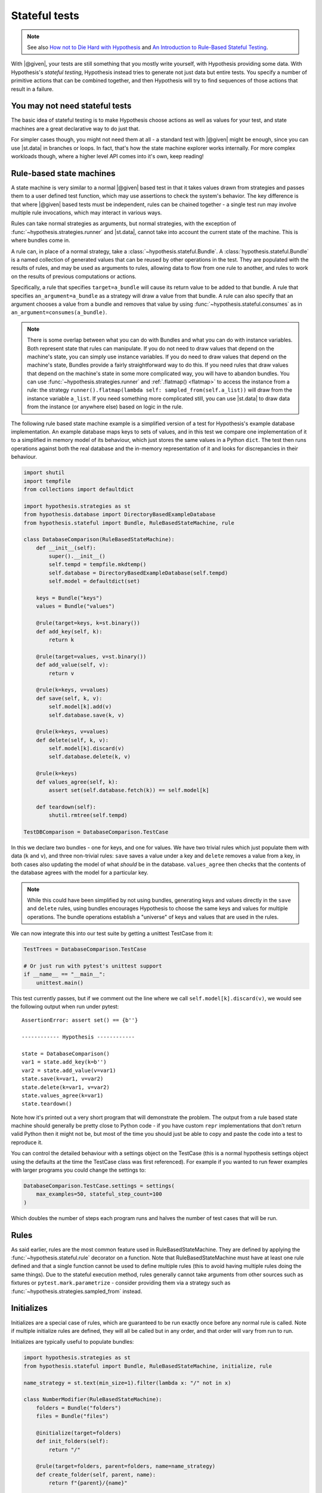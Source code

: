 Stateful tests
==============

.. note::

    See also `How not to Die Hard with Hypothesis <https://hypothesis.works/articles/how-not-to-die-hard-with-hypothesis/>`__ and `An Introduction to Rule-Based Stateful Testing <https://hypothesis.works/articles/rule-based-stateful-testing/>`__.

With |@given|, your tests are still something that you mostly write yourself, with Hypothesis providing some data. With Hypothesis's *stateful testing*, Hypothesis instead tries to generate not just data but entire tests. You specify a number of primitive actions that can be combined together, and then Hypothesis will try to find sequences of those actions that result in a failure.

You may not need stateful tests
-------------------------------

The basic idea of stateful testing is to make Hypothesis choose actions as well as values for your test, and state machines are a great declarative way to do just that.

For simpler cases though, you might not need them at all - a standard test with |@given| might be enough, since you can use |st.data| in branches or loops.  In fact, that's how the state machine explorer works internally.  For more complex workloads though, where a higher level API comes into it's own, keep reading!

Rule-based state machines
-------------------------

A state machine is very similar to a normal |@given| based test in that it takes values drawn from strategies and passes them to a user defined test function, which may use assertions to check the system's behavior. The key difference is that where |@given| based tests must be independent, rules can be chained together - a single test run may involve multiple rule invocations, which may interact in various ways.

Rules can take normal strategies as arguments, but normal strategies, with the exception of  :func:`~hypothesis.strategies.runner` and |st.data|, cannot take into account the current state of the machine. This is where bundles come in.

A rule can, in place of a normal strategy, take a :class:`~hypothesis.stateful.Bundle`. A :class:`hypothesis.stateful.Bundle` is a named collection of generated values that can be reused by other operations in the test. They are populated with the results of rules, and may be used as arguments to rules, allowing data to flow from one rule to another, and rules to work on the results of previous computations or actions.

Specifically, a rule that specifies ``target=a_bundle`` will cause its return value to be added to that bundle. A rule that specifies ``an_argument=a_bundle`` as a strategy will draw a value from that bundle.  A rule can also specify that an argument chooses a value from a bundle and removes that value by using :func:`~hypothesis.stateful.consumes` as in ``an_argument=consumes(a_bundle)``.

.. note::
    There is some overlap between what you can do with Bundles and what you can do with instance variables. Both represent state that rules can manipulate. If you do not need to draw values that depend on the machine's state, you can simply use instance variables. If you do need to draw values that depend on the machine's state, Bundles provide a fairly straightforward way to do this. If you need rules that draw values that depend on the machine's state in some more complicated way, you will have to abandon bundles. You can use :func:`~hypothesis.strategies.runner` and :ref:`.flatmap() <flatmap>` to access the instance from a rule: the strategy ``runner().flatmap(lambda self: sampled_from(self.a_list))`` will draw from the instance variable ``a_list``. If you need something more complicated still, you can use |st.data| to draw data from the instance (or anywhere else) based on logic in the rule.

The following rule based state machine example is a simplified version of a test for Hypothesis's example database implementation. An example database maps keys to sets of values, and in this test we compare one implementation of it to a simplified in memory model of its behaviour, which just stores the same values in a Python ``dict``. The test then runs operations against both the real database and the in-memory representation of it and looks for discrepancies in their behaviour.

.. code:: python

  import shutil
  import tempfile
  from collections import defaultdict

  import hypothesis.strategies as st
  from hypothesis.database import DirectoryBasedExampleDatabase
  from hypothesis.stateful import Bundle, RuleBasedStateMachine, rule

  class DatabaseComparison(RuleBasedStateMachine):
      def __init__(self):
          super().__init__()
          self.tempd = tempfile.mkdtemp()
          self.database = DirectoryBasedExampleDatabase(self.tempd)
          self.model = defaultdict(set)

      keys = Bundle("keys")
      values = Bundle("values")

      @rule(target=keys, k=st.binary())
      def add_key(self, k):
          return k

      @rule(target=values, v=st.binary())
      def add_value(self, v):
          return v

      @rule(k=keys, v=values)
      def save(self, k, v):
          self.model[k].add(v)
          self.database.save(k, v)

      @rule(k=keys, v=values)
      def delete(self, k, v):
          self.model[k].discard(v)
          self.database.delete(k, v)

      @rule(k=keys)
      def values_agree(self, k):
          assert set(self.database.fetch(k)) == self.model[k]

      def teardown(self):
          shutil.rmtree(self.tempd)

  TestDBComparison = DatabaseComparison.TestCase

In this we declare two bundles - one for keys, and one for values. We have two trivial rules which just populate them with data (``k`` and ``v``), and three non-trivial rules: ``save`` saves a value under a key and ``delete`` removes a value from a key, in both cases also updating the model of what *should* be in the database. ``values_agree`` then checks that the contents of the database agrees with the model for a particular key.

.. note::

    While this could have been simplified by not using bundles, generating keys and values directly in the ``save`` and ``delete`` rules, using bundles encourages Hypothesis to choose the same keys and values for multiple operations. The bundle operations establish a "universe" of keys and values that are used in the rules.

We can now integrate this into our test suite by getting a unittest TestCase from it:

.. code:: python

  TestTrees = DatabaseComparison.TestCase

  # Or just run with pytest's unittest support
  if __name__ == "__main__":
      unittest.main()

This test currently passes, but if we comment out the line where we call ``self.model[k].discard(v)``, we would see the following output when run under pytest::

    AssertionError: assert set() == {b''}

    ------------ Hypothesis ------------

    state = DatabaseComparison()
    var1 = state.add_key(k=b'')
    var2 = state.add_value(v=var1)
    state.save(k=var1, v=var2)
    state.delete(k=var1, v=var2)
    state.values_agree(k=var1)
    state.teardown()

Note how it's printed out a very short program that will demonstrate the problem. The output from a rule based state machine should generally be pretty close to Python code - if you have custom ``repr`` implementations that don't return valid Python then it might not be, but most of the time you should just be able to copy and paste the code into a test to reproduce it.

You can control the detailed behaviour with a settings object on the TestCase (this is a normal hypothesis settings object using the defaults at the time the TestCase class was first referenced). For example if you wanted to run fewer examples with larger programs you could change the settings to:

.. code:: python

  DatabaseComparison.TestCase.settings = settings(
      max_examples=50, stateful_step_count=100
  )

Which doubles the number of steps each program runs and halves the number of test cases that will be run.

Rules
-----

As said earlier, rules are the most common feature used in RuleBasedStateMachine. They are defined by applying the :func:`~hypothesis.stateful.rule` decorator
on a function. Note that RuleBasedStateMachine must have at least one rule defined and that a single function cannot be used to define multiple rules (this to avoid having multiple rules doing the same things). Due to the stateful execution method, rules generally cannot take arguments from other sources such as fixtures or ``pytest.mark.parametrize`` - consider providing them via a strategy such as :func:`~hypothesis.strategies.sampled_from` instead.

Initializes
-----------

Initializes are a special case of rules, which are guaranteed to be run exactly once before any normal rule is called. Note if multiple initialize rules are defined, they will all be called but in any order, and that order will vary from run to run.

Initializes are typically useful to populate bundles:

.. code:: python

    import hypothesis.strategies as st
    from hypothesis.stateful import Bundle, RuleBasedStateMachine, initialize, rule

    name_strategy = st.text(min_size=1).filter(lambda x: "/" not in x)

    class NumberModifier(RuleBasedStateMachine):
        folders = Bundle("folders")
        files = Bundle("files")

        @initialize(target=folders)
        def init_folders(self):
            return "/"

        @rule(target=folders, parent=folders, name=name_strategy)
        def create_folder(self, parent, name):
            return f"{parent}/{name}"

        @rule(target=files, parent=folders, name=name_strategy)
        def create_file(self, parent, name):
            return f"{parent}/{name}"

Initializes can also allow you to initialize the system under test in a way that depends on values chosen from a strategy. You could do this by putting an instance variable in the state machine that indicates whether the system under test has been initialized or not, and then using preconditions (below) to ensure that exactly one of the rules that initialize it get run before any rules that depend on it being initialized.

Preconditions
-------------

While it's possible to use :func:`~hypothesis.assume` in RuleBasedStateMachine rules, if you use it in only a few rules you can quickly run into a situation where few or none of your rules pass their assumptions. Thus, Hypothesis provides a :func:`~hypothesis.stateful.precondition` decorator to avoid this problem. The :func:`~hypothesis.stateful.precondition` decorator is used on ``rule``-decorated functions, and must be given a function that returns True or False based on the RuleBasedStateMachine instance.

.. code:: python

    from hypothesis.stateful import RuleBasedStateMachine, precondition, rule

    class NumberModifier(RuleBasedStateMachine):
        num = 0

        @rule()
        def add_one(self):
            self.num += 1

        @precondition(lambda self: self.num != 0)
        @rule()
        def divide_with_one(self):
            self.num = 1 / self.num

By using :func:`~hypothesis.stateful.precondition` here instead of :func:`~hypothesis.assume`, Hypothesis can filter the inapplicable rules before running them. This makes it much more likely that a useful sequence of steps will be generated.

Note that currently preconditions can't access bundles; if you need to use preconditions, you should store relevant data on the instance instead.

Invariants
----------

Often there are invariants that you want to ensure are met after every step in a process.  It would be possible to add these as rules that are run, but they would be run zero or multiple times between other rules. Hypothesis provides a decorator that marks a function to be run after every step.

.. code:: python

    from hypothesis.stateful import RuleBasedStateMachine, invariant, rule

    class NumberModifier(RuleBasedStateMachine):
        num = 0

        @rule()
        def add_two(self):
            self.num += 2
            if self.num > 50:
                self.num += 1

        @invariant()
        def divide_with_one(self):
            assert self.num % 2 == 0

    NumberTest = NumberModifier.TestCase

Invariants can also have :func:`~hypothesis.stateful.precondition`\ s applied to them, in which case they will only be run if the precondition function returns true.

Note that currently invariants can't access bundles; if you need to use invariants, you should store relevant data on the instance instead.

More fine grained control
-------------------------

If you want to bypass the TestCase infrastructure you can invoke these manually. The stateful module exposes the function ``run_state_machine_as_test``, which takes an arbitrary function returning a RuleBasedStateMachine and an optional settings parameter and does the same as the class based runTest provided.

This is not recommended as it bypasses some important internal functions, including reporting of statistics such as runtimes and :func:`~hypothesis.event` calls.  It was originally added to support custom ``__init__`` methods, but you can now use :func:`~hypothesis.stateful.initialize` rules instead.
